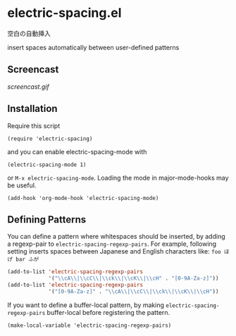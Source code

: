 * electric-spacing.el

空白の自動挿入

insert spaces automatically between user-defined patterns

** Screencast

[[screencast.gif]]

** Installation


Require this script

: (require 'electric-spacing)

and you can enable electric-spacing-mode with

: (electric-spacing-mode 1)

or =M-x electric-spacing-mode=. Loading the mode in major-mode-hooks
may be useful.

: (add-hook 'org-mode-hook 'electric-spacing-mode)

** Defining Patterns

You can define a pattern where whitespaces should be inserted, by
adding a regexp-pair to =electric-spacing-regexp-pairs=. For example,
following setting inserts spaces between Japanese and English
characters like: =foo ほげ bar ふが=

#+begin_src emacs-lisp
  (add-to-list 'electric-spacing-regexp-pairs
               '("\\cA\\|\\cC\\|\\ck\\|\\cK\\|\\cH" . "[0-9A-Za-z]"))
  (add-to-list 'electric-spacing-regexp-pairs
               '("[0-9A-Za-z]" . "\\cA\\|\\cC\\|\\ck\\|\\cK\\|\\cH"))
#+end_src

If you want to define a buffer-local pattern, by making
=electric-spacing-regexp-pairs= buffer-local before registering the
pattern.

: (make-local-variable 'electric-spacing-regexp-pairs)

